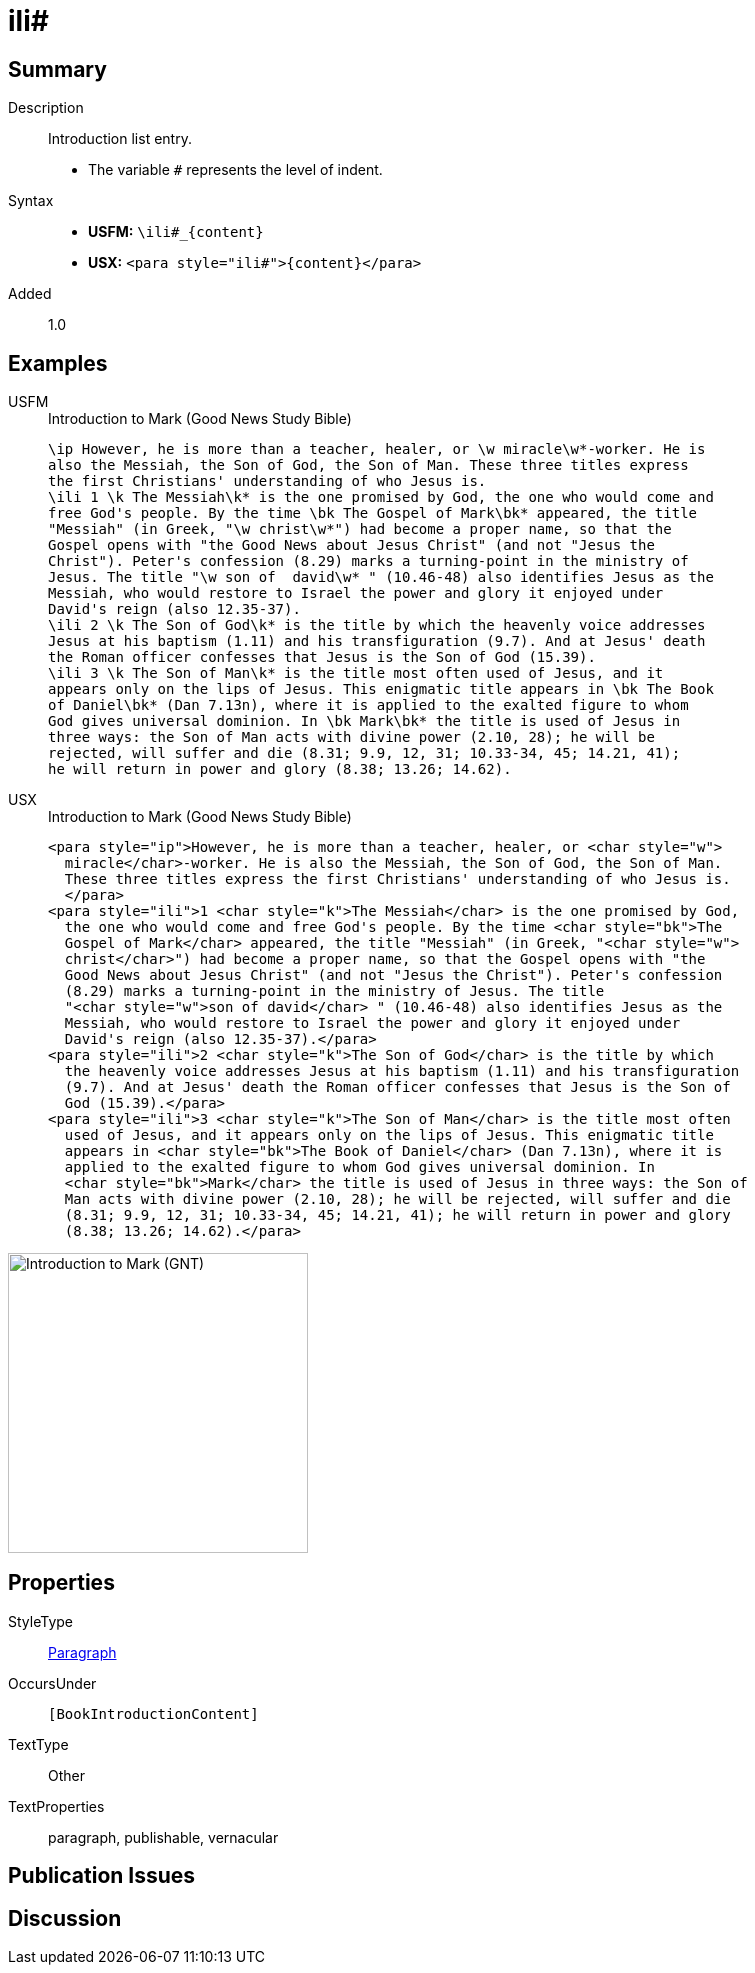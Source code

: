 = ili#
:description: Introduction list entry
:url-repo: https://github.com/usfm-bible/tcdocs/blob/main/markers/para/ili.adoc
:noindex:
ifndef::localdir[]
:source-highlighter: rouge
:localdir: ../
endif::[]
:imagesdir: {localdir}/images

// tag::public[]

== Summary

Description:: Introduction list entry.
* The variable `#` represents the level of indent.
Syntax::
* *USFM:* `+\ili#_{content}+`
* *USX:* `+<para style="ili#">{content}</para>+`
// tag::spec[]
Added:: 1.0
// end::spec[]

== Examples

[tabs]
======
USFM::
+
.Introduction to Mark (Good News Study Bible)
[source#src-usfm-para-ili_1,usfm,highlight=4;12;15]
----
\ip However, he is more than a teacher, healer, or \w miracle\w*-worker. He is 
also the Messiah, the Son of God, the Son of Man. These three titles express 
the first Christians' understanding of who Jesus is.
\ili 1 \k The Messiah\k* is the one promised by God, the one who would come and 
free God's people. By the time \bk The Gospel of Mark\bk* appeared, the title 
"Messiah" (in Greek, "\w christ\w*") had become a proper name, so that the 
Gospel opens with "the Good News about Jesus Christ" (and not "Jesus the 
Christ"). Peter's confession (8.29) marks a turning-point in the ministry of 
Jesus. The title "\w son of  david\w* " (10.46-48) also identifies Jesus as the 
Messiah, who would restore to Israel the power and glory it enjoyed under 
David's reign (also 12.35-37).
\ili 2 \k The Son of God\k* is the title by which the heavenly voice addresses 
Jesus at his baptism (1.11) and his transfiguration (9.7). And at Jesus' death 
the Roman officer confesses that Jesus is the Son of God (15.39).
\ili 3 \k The Son of Man\k* is the title most often used of Jesus, and it 
appears only on the lips of Jesus. This enigmatic title appears in \bk The Book 
of Daniel\bk* (Dan 7.13n), where it is applied to the exalted figure to whom 
God gives universal dominion. In \bk Mark\bk* the title is used of Jesus in 
three ways: the Son of Man acts with divine power (2.10, 28); he will be 
rejected, will suffer and die (8.31; 9.9, 12, 31; 10.33-34, 45; 14.21, 41); 
he will return in power and glory (8.38; 13.26; 14.62).
----
USX::
+
.Introduction to Mark (Good News Study Bible)
[source#src-usx-para-ili_1,xml,highlight=5;14;18]
----
<para style="ip">However, he is more than a teacher, healer, or <char style="w">
  miracle</char>-worker. He is also the Messiah, the Son of God, the Son of Man.
  These three titles express the first Christians' understanding of who Jesus is.
  </para>
<para style="ili">1 <char style="k">The Messiah</char> is the one promised by God,
  the one who would come and free God's people. By the time <char style="bk">The
  Gospel of Mark</char> appeared, the title "Messiah" (in Greek, "<char style="w">
  christ</char>") had become a proper name, so that the Gospel opens with "the
  Good News about Jesus Christ" (and not "Jesus the Christ"). Peter's confession
  (8.29) marks a turning-point in the ministry of Jesus. The title 
  "<char style="w">son of david</char> " (10.46-48) also identifies Jesus as the
  Messiah, who would restore to Israel the power and glory it enjoyed under
  David's reign (also 12.35-37).</para>
<para style="ili">2 <char style="k">The Son of God</char> is the title by which
  the heavenly voice addresses Jesus at his baptism (1.11) and his transfiguration
  (9.7). And at Jesus' death the Roman officer confesses that Jesus is the Son of
  God (15.39).</para>
<para style="ili">3 <char style="k">The Son of Man</char> is the title most often
  used of Jesus, and it appears only on the lips of Jesus. This enigmatic title
  appears in <char style="bk">The Book of Daniel</char> (Dan 7.13n), where it is
  applied to the exalted figure to whom God gives universal dominion. In 
  <char style="bk">Mark</char> the title is used of Jesus in three ways: the Son of
  Man acts with divine power (2.10, 28); he will be rejected, will suffer and die
  (8.31; 9.9, 12, 31; 10.33-34, 45; 14.21, 41); he will return in power and glory
  (8.38; 13.26; 14.62).</para>
----
======

image::para/ili_1.jpg[Introduction to Mark (GNT),300]

== Properties

StyleType:: xref:para:index.adoc[Paragraph]
OccursUnder:: `[BookIntroductionContent]`
TextType:: Other
TextProperties:: paragraph, publishable, vernacular

== Publication Issues

// end::public[]

== Discussion
